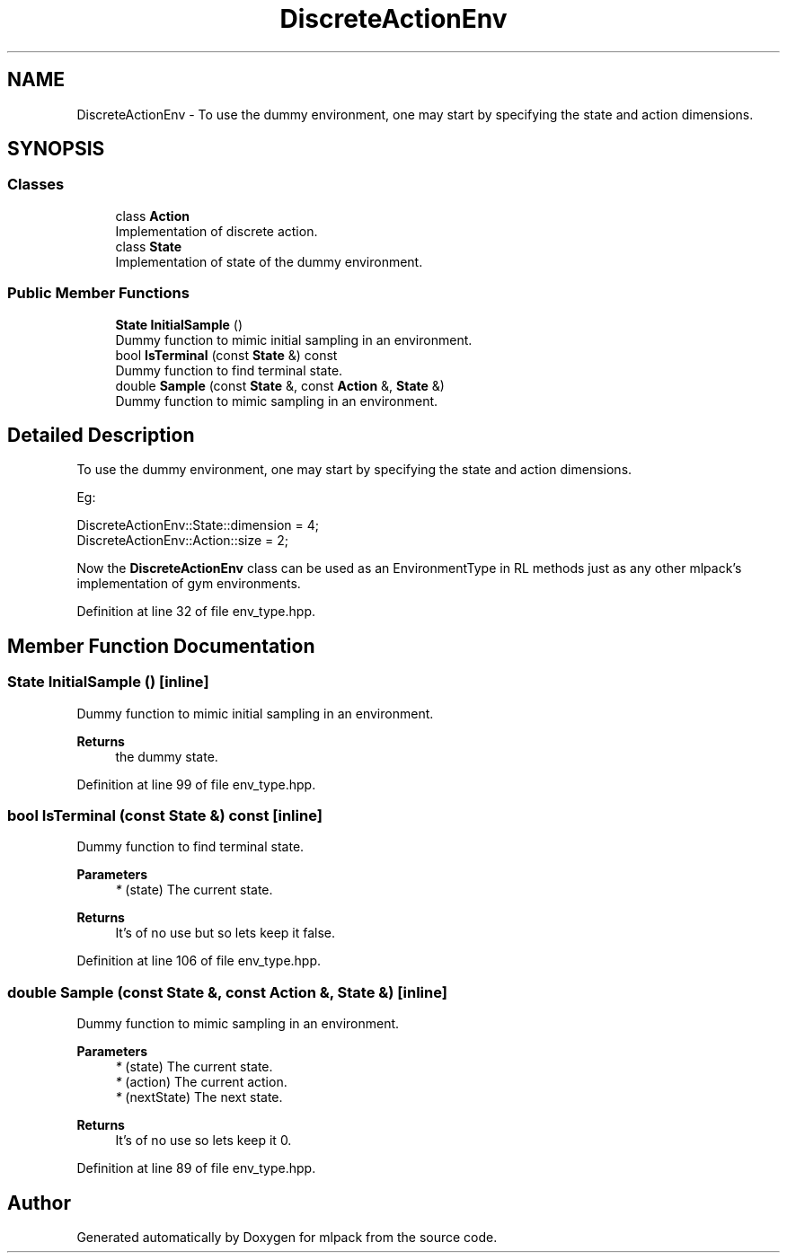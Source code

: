 .TH "DiscreteActionEnv" 3 "Sun Jun 20 2021" "Version 3.4.2" "mlpack" \" -*- nroff -*-
.ad l
.nh
.SH NAME
DiscreteActionEnv \- To use the dummy environment, one may start by specifying the state and action dimensions\&.  

.SH SYNOPSIS
.br
.PP
.SS "Classes"

.in +1c
.ti -1c
.RI "class \fBAction\fP"
.br
.RI "Implementation of discrete action\&. "
.ti -1c
.RI "class \fBState\fP"
.br
.RI "Implementation of state of the dummy environment\&. "
.in -1c
.SS "Public Member Functions"

.in +1c
.ti -1c
.RI "\fBState\fP \fBInitialSample\fP ()"
.br
.RI "Dummy function to mimic initial sampling in an environment\&. "
.ti -1c
.RI "bool \fBIsTerminal\fP (const \fBState\fP &) const"
.br
.RI "Dummy function to find terminal state\&. "
.ti -1c
.RI "double \fBSample\fP (const \fBState\fP &, const \fBAction\fP &, \fBState\fP &)"
.br
.RI "Dummy function to mimic sampling in an environment\&. "
.in -1c
.SH "Detailed Description"
.PP 
To use the dummy environment, one may start by specifying the state and action dimensions\&. 

Eg: 
.PP
.nf
DiscreteActionEnv::State::dimension = 4;
DiscreteActionEnv::Action::size = 2;

.fi
.PP
.PP
Now the \fBDiscreteActionEnv\fP class can be used as an EnvironmentType in RL methods just as any other mlpack's implementation of gym environments\&. 
.PP
Definition at line 32 of file env_type\&.hpp\&.
.SH "Member Function Documentation"
.PP 
.SS "\fBState\fP InitialSample ()\fC [inline]\fP"

.PP
Dummy function to mimic initial sampling in an environment\&. 
.PP
\fBReturns\fP
.RS 4
the dummy state\&. 
.RE
.PP

.PP
Definition at line 99 of file env_type\&.hpp\&.
.SS "bool IsTerminal (const \fBState\fP &) const\fC [inline]\fP"

.PP
Dummy function to find terminal state\&. 
.PP
\fBParameters\fP
.RS 4
\fI*\fP (state) The current state\&. 
.RE
.PP
\fBReturns\fP
.RS 4
It's of no use but so lets keep it false\&. 
.RE
.PP

.PP
Definition at line 106 of file env_type\&.hpp\&.
.SS "double Sample (const \fBState\fP &, const \fBAction\fP &, \fBState\fP &)\fC [inline]\fP"

.PP
Dummy function to mimic sampling in an environment\&. 
.PP
\fBParameters\fP
.RS 4
\fI*\fP (state) The current state\&. 
.br
\fI*\fP (action) The current action\&. 
.br
\fI*\fP (nextState) The next state\&. 
.RE
.PP
\fBReturns\fP
.RS 4
It's of no use so lets keep it 0\&. 
.RE
.PP

.PP
Definition at line 89 of file env_type\&.hpp\&.

.SH "Author"
.PP 
Generated automatically by Doxygen for mlpack from the source code\&.
